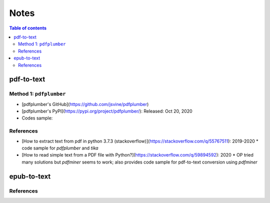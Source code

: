 =====
Notes
=====

.. contents:: **Table of contents**
   :depth: 3
   :local:

pdf-to-text
===========
Method 1: ``pdfplumber``
------------------------
* [pdfplumber's GitHub](https://github.com/jsvine/pdfplumber)
* [pdfplumber's PyPI](https://pypi.org/project/pdfplumber/): Released: Oct 20, 2020
* Codes sample:

References
----------
* [How to extract text from pdf in python 3.7.3 (stackoverflow)](https://stackoverflow.com/q/55767511):  2019-2020
  * code sample for `pdfplumber` and `tika`
* [How to read simple text from a PDF file with Python?](https://stackoverflow.com/q/59894592): 2020
  * OP tried many solutions but `pdfminer` seems to work; also provides code sample for pdf-to-text conversion using `pdfminer`

epub-to-text
============

References
----------
